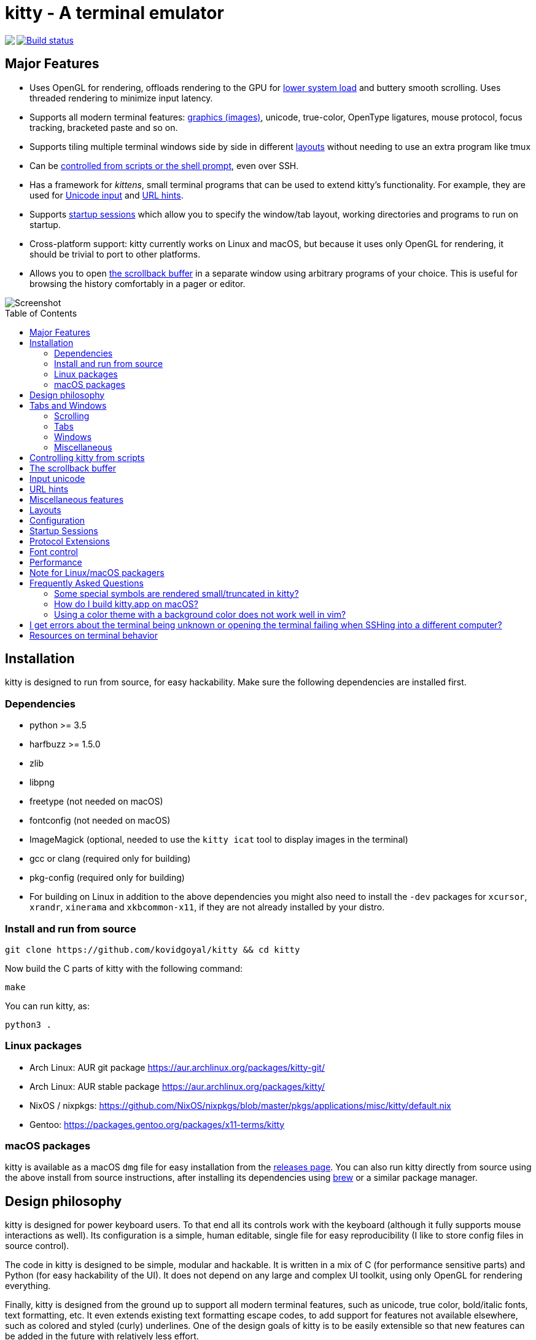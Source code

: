 = kitty - A terminal emulator
:toc:
:toc-placement!:
// START_SHORTCUT_BLOCK
:sc_close_tab: pass:quotes[`ctrl+shift+q`]
:sc_close_window: pass:quotes[`ctrl+shift+w`]
:sc_copy_to_clipboard: pass:quotes[`ctrl+shift+c`]
:sc_decrease_font_size: pass:quotes[`ctrl+shift+minus`]
:sc_eighth_window: pass:quotes[`ctrl+shift+8`]
:sc_fifth_window: pass:quotes[`ctrl+shift+5`]
:sc_first_window: pass:quotes[`ctrl+shift+1`]
:sc_fourth_window: pass:quotes[`ctrl+shift+4`]
:sc_increase_font_size: pass:quotes[`ctrl+shift+equal`]
:sc_input_unicode_character: pass:quotes[`ctrl+shift+u`]
:sc_move_tab_backward: pass:quotes[`ctrl+shift+,`]
:sc_move_tab_forward: pass:quotes[`ctrl+shift+.`]
:sc_move_window_backward: pass:quotes[`ctrl+shift+b`]
:sc_move_window_forward: pass:quotes[`ctrl+shift+f`]
:sc_move_window_to_top: pass:quotes[`ctrl+shift+``]
:sc_new_os_window: pass:quotes[`ctrl+shift+n`]
:sc_new_tab: pass:quotes[`ctrl+shift+t`]
:sc_new_window: pass:quotes[`ctrl+shift+enter`]
:sc_next_layout: pass:quotes[`ctrl+shift+l`]
:sc_next_tab: pass:quotes[`ctrl+shift+right`]
:sc_next_window: pass:quotes[`ctrl+shift+]`]
:sc_ninth_window: pass:quotes[`ctrl+shift+9`]
:sc_pass_selection_to_program: pass:quotes[`ctrl+shift+o`]
:sc_paste_from_clipboard: pass:quotes[`ctrl+shift+v`]
:sc_paste_from_selection: pass:quotes[`ctrl+shift+s` or `shift+insert`]
:sc_previous_tab: pass:quotes[`ctrl+shift+left`]
:sc_previous_window: pass:quotes[`ctrl+shift+[`]
:sc_restore_font_size: pass:quotes[`ctrl+shift+backspace`]
:sc_run_simple_kitten_text_url_hints: pass:quotes[`ctrl+shift+e`]
:sc_scroll_end: pass:quotes[`ctrl+shift+end`]
:sc_scroll_home: pass:quotes[`ctrl+shift+home`]
:sc_scroll_line_down: pass:quotes[`ctrl+shift+down` or `ctrl+shift+j`]
:sc_scroll_line_up: pass:quotes[`ctrl+shift+up` or `ctrl+shift+k`]
:sc_scroll_page_down: pass:quotes[`ctrl+shift+page_down`]
:sc_scroll_page_up: pass:quotes[`ctrl+shift+page_up`]
:sc_second_window: pass:quotes[`ctrl+shift+2`]
:sc_seventh_window: pass:quotes[`ctrl+shift+7`]
:sc_show_scrollback: pass:quotes[`ctrl+shift+h`]
:sc_sixth_window: pass:quotes[`ctrl+shift+6`]
:sc_tenth_window: pass:quotes[`ctrl+shift+0`]
:sc_third_window: pass:quotes[`ctrl+shift+3`]
:sc_toggle_fullscreen: pass:quotes[`ctrl+shift+f11`]
// END_SHORTCUT_BLOCK

++++
<img align="left" role="left" src="logo/kitty.png?raw=true"/>
++++
image::https://travis-ci.org/kovidgoyal/kitty.svg?branch=master[Build status, link=https://travis-ci.org/kovidgoyal/kitty]

== Major Features

* Uses OpenGL for rendering, offloads rendering to the GPU for link:#performance[lower system
load] and buttery smooth scrolling. Uses threaded rendering to minimize input
latency.

* Supports all modern terminal features: link:graphics-protocol.asciidoc[graphics (images)], unicode,
true-color, OpenType ligatures, mouse protocol, focus tracking, bracketed paste and so on.

* Supports tiling multiple terminal windows side by side in different
link:#layouts[layouts] without needing to use an extra program like tmux

* Can be link:remote-control.asciidoc[controlled from scripts or the shell prompt], even over SSH.

* Has a framework for _kittens_, small terminal programs that can be used to extend kitty's functionality.
For example, they are used for link:#unicode-input[Unicode input] and link:#url-hints[URL hints].

* Supports link:#startup-sessions[startup sessions] which allow you to specify the window/tab layout,
working directories and programs to run on startup.

* Cross-platform support: kitty currently works on Linux and macOS, but because
it uses only OpenGL for rendering, it should be trivial to port to other
platforms.

* Allows you to open link:#the-scrollback-buffer[the scrollback buffer] in a separate
window using arbitrary programs of your choice. This is useful for browsing
the history comfortably in a pager or editor.


image::screenshot.png?raw=true[Screenshot, showing three programs in the "Tall" layout]

toc::[]


== Installation

kitty is designed to run from source, for easy hackability. Make sure
the following dependencies are installed first.

=== Dependencies

* python >= 3.5
* harfbuzz >= 1.5.0
* zlib
* libpng
* freetype (not needed on macOS)
* fontconfig (not needed on macOS)
* ImageMagick (optional, needed to use the `kitty icat` tool to display images in the terminal)
* gcc or clang (required only for building)
* pkg-config (required only for building)
* For building on Linux in addition to the above dependencies you might also need to install the `-dev` packages for `xcursor`, `xrandr`, `xinerama` and `xkbcommon-x11`, if they are not already installed by your distro.

=== Install and run from source

....
git clone https://github.com/kovidgoyal/kitty && cd kitty
....

Now build the C parts of kitty with the following command:

....
make
....

You can run kitty, as:

....
python3 .
....

=== Linux packages

* Arch Linux: AUR git package https://aur.archlinux.org/packages/kitty-git/

* Arch Linux: AUR stable package https://aur.archlinux.org/packages/kitty/

* NixOS / nixpkgs: https://github.com/NixOS/nixpkgs/blob/master/pkgs/applications/misc/kitty/default.nix

* Gentoo: https://packages.gentoo.org/packages/x11-terms/kitty

=== macOS packages

kitty is available as a macOS `dmg` file for easy installation from the
link:../../releases[releases page].  You can also run kitty directly from
source using the above install from source instructions, after installing its
dependencies using http://brew.sh/[brew] or a similar package manager.


== Design philosophy

kitty is designed for power keyboard users. To that end all its controls
work with the keyboard (although it fully supports mouse interactions as
well). Its configuration is a simple, human editable, single file for
easy reproducibility (I like to store config files in source control).

The code in kitty is designed to be simple, modular and hackable. It is
written in a mix of C (for performance sensitive parts) and Python (for
easy hackability of the UI). It does not depend on any large and complex
UI toolkit, using only OpenGL for rendering everything.

Finally, kitty is designed from the ground up to support all modern
terminal features, such as unicode, true color, bold/italic fonts, text
formatting, etc. It even extends existing text formatting escape codes,
to add support for features not available elsewhere, such as colored and
styled (curly) underlines. One of the design goals of kitty is to be
easily extensible so that new features can be added in the future with
relatively less effort.

== Tabs and Windows

kitty is capable of running multiple programs organized into tabs and
windows. The top level of organization is the _Tab_. Each tab consists
of one or more _windows_. The windows can be arranged in multiple
different layouts, like windows are organized in a tiling window
manager. The keyboard controls (which are all customizable) for tabs and
windows are:

[[scrolling-shortcuts]]
[options="header"]

=== Scrolling

|===
|Action |Shortcut

|Scroll line up   | {sc_scroll_line_up}
|Scroll line down | {sc_scroll_line_down}
|Scroll page up   | {sc_scroll_page_up}
|Scroll page down | {sc_scroll_page_down}
|Scroll to top    | {sc_scroll_home}
|Scroll to bottom | {sc_scroll_end}

|===

[options="header"]

=== Tabs

|===
|Action |Shortcut

|New tab   | {sc_new_tab}
|Close tab | {sc_close_tab}
|Next tab  | {sc_next_tab}
|Previous tab | {sc_previous_tab}
|Next layout | {sc_next_layout}
|Move tab forward | {sc_move_tab_forward}
|Move tab backward | {sc_move_tab_backward}

|===


[options="header"]

=== Windows

|===
|Action |Shortcut

|New window   | {sc_new_window}
|New OS window| {sc_new_os_window}
|Close window | {sc_close_window}
|Next window  | {sc_next_window}
|Previous window | {sc_previous_window}
|Move window forward | {sc_move_window_forward}
|Move window backward | {sc_move_window_backward}
|Move window to top | {sc_move_window_to_top}
|Focus specific window (windows are counted clockwise from the top left corner) | {sc_first_window}, {sc_second_window} ... {sc_tenth_window}

|===

=== Miscellaneous

|===
|Action |Shortcut

|Increase font size   | {sc_increase_font_size}
|Decrease font size   | {sc_decrease_font_size}
|Restore font size    | {sc_restore_font_size}
|Toggle fullscreen    | {sc_toggle_fullscreen}
|Input unicode character | {sc_input_unicode_character}
|Click URL using the keyboard | {sc_run_simple_kitten_text_url_hints}
|Pass current selection to program | {sc_pass_selection_to_program}
|===


== Controlling kitty from scripts

You can control kitty from the command line/scripts by sending it messages.
You can tell kitty to open/close/rename tabs and windows. You can even send
arbitrary input/text to any specified window. Messages can be sent using
`kitty @`. Note that you must set `allow_remote_control yes` in your
kitty.conf to use this feature.  It even works over SSH connections.  This
feature is best illustrated with a link:remote-control.asciidoc[tutorial].


== The scrollback buffer

kitty supports scrolling back to view history, just like most terminals. You
can use either the <<scrolling-shortcuts,keyboard shortcuts>> or the mouse
scroll wheel to do so.  However, kitty has an extra, neat feature. Sometimes
you need to explore the scrollback buffer in more detail, maybe search for some
text or refer to it side-by-side while typing in a follow-up command. kitty
allows you to do this by pressing the {sc_show_scrollback} key-combination,
which will open the scrollback buffer in your favorite pager program (which is
`less` by default). Colors and text formatting are preserved. You can explore
the scrollback pager comfortably within the pager.


== Input unicode

You can input unicode characters by name, hex code, recently used and even an editable favorites list.
Press {sc_input_unicode_character} to start the unicode input widget, shown below.

image::unicode.png?raw=true[Unicode input widget, showing selection of unicode characters by name]

== URL hints

kitty has a _hints mode_ to click URLs visible on the screen by using only the keyboard.
Press {sc_run_simple_kitten_text_url_hints} to activate hints mode, as shown below.

image::hints_mode.png?raw=true[URL hints mode]

== Miscellaneous features

You can double click to select a word and triple click to select a line. You can also
hold down `ctrl+shift` and click on a URL to open it in a browser.


== Layouts

Currently, there are five layouts available,

* Stack -- Only a single maximized window is shown at a time
* Tall -- One window is shown full height on the left, the rest of the windows are shown one below the other on the right
* Grid -- All windows are shown in a grid
* Horizontal -- All windows are shown side-by-side
* Vertical -- All windows are shown one below the other

You can switch between layouts using the {sc_next_layout} key combination.

Writing a new layout only requires about fifty lines of code, so if there is
some layout you want, take a look at link:kitty/layout.py[layout.py] and submit
a pull request!


== Configuration

kitty is highly customizable, everything from keyboard shortcuts, to
painting frames-per-second. See the heavily commented
link:kitty/kitty.conf[default config file]. By default kitty looks for a
config file in the OS config directory (usually
`~/.config/kitty/kitty.conf` on Linux and
`~/Library/Preferences/kitty/kitty.conf` on macOS) but you can pass a specific
path via the `--config` option.

== Startup Sessions

You can control the tabs, window layout, working directory, startup
programs, etc. by creating a "session" file and using the `--session`
command line flag. For example:

....
# Set the window layout for the current tab
layout tall
# Set the working directory for windows in the current tab
cd ~
# Create a window and run the specified command in it
launch zsh
launch vim
# Set the title for the next window
title Chat with x
launch irssi --profile x

# Create a new tab (the part after new_tab is the optional tab name which will
# be displayed in the tab bar, if omitted, the title of the active window will
# be used instead)
new_tab my tab
cd ~/somewhere
# Set the layouts allowed in this tab
enabled_layouts tall, stack
# Set the current layout
layout stack
launch zsh
# Make the current window the active (focused) window
focus
launch emacs
....

== Protocol Extensions

kitty has a few extensions to the xterm protocol, to enable advanced features,
see link:protocol-extensions.asciidoc[Protocol Extensions].


== Font control

kitty has extremely flexible and powerful font selection features. You can
specify individual families for the regular, bold, italic and bold+italic
fonts. You can even specify specific font families for specific ranges of
unicode characters. This allows precise control over text rendering. It can
come in handy for applications like powerline, without the need to use patched
fonts. See the various font related configuration directives in the
link:kitty/kitty.conf[config file].

== Performance

The main goals for kitty performance are user perceived latency while typing
and "smoothness" while scrolling as well as CPU usage. kitty tries hard to find
an optimum balance for these. To that end it keeps a cache of each rendered
glyph in video RAM so that font rendering is not a bottleneck.  Interaction
with child programs takes place in a separate thread from rendering, to improve
smoothness.

There are two parameters you can tune to adjust the performance. ``repaint_delay``
and ``input_delay``. These control the artificial delays introduced into the
render loop to reduce CPU usage. See the link:kitty/kitty.conf[config file] for details.
See also the ``sync_to_monitor`` option to further decrease latency at the cost
of some link:https://en.wikipedia.org/wiki/Screen_tearing[tearing] while scrolling.

You can generate detailed per-function performance data using
link:https://github.com/gperftools/gperftools[gperftools]. Build kitty with
`make profile` which will create an executable called `kitty-profile`.  Run
that and perform the task you want to analyse, for example, scrolling a large
file with `less`. After you quit, function call statistics will be printed to
`stdout` and you can use tools like *kcachegrind* for more detailed analysis.

Here are some CPU usage numbers for the task of scrolling a file continuously in less.
The CPU usage is for the terminal process and X together and is measured using htop.
The measurements are taken at the same font and window size for all terminals on a
`Intel(R) Core(TM) i7-4820K CPU @ 3.70GHz` CPU with a
`Advanced Micro Devices, Inc. [AMD/ATI] Cape Verde XT [Radeon HD 7770/8760 / R7 250X]` GPU.

|===
| Terminal | CPU usage (X + terminal)

| kitty    | 6 - 8%
| xterm    | 5 - 7% (but scrolling was extremely janky)
| termite  | 10 - 13%
| urxvt    | 12 - 14%
| gnome-terminal | 15 - 17%
| konsole  | 29 - 31%

|===

As you can see, kitty uses much less CPU than all terminals, except xterm, but
its scrolling "smoothness" is much better than that of xterm (at least to my,
admittedly biased, eyes).

== Note for Linux/macOS packagers

While kitty does use python, it is not a traditional python package, so please do not install it in site-packages.
Instead run,

```
python3 setup.py linux-package
```

This will install kitty into the directory `linux-package`. You can run kitty
with `linux-package/bin/kitty`.  All the files needed to run kitty will be in
`linux-package/lib/kitty`. The terminfo file will be installed into
`linux-package/share/terminfo`. Simply copy these files into `/usr` to install
kitty. In other words, `linux-package` is the staging area into which kitty is
installed. You can choose a different staging area, by passing the `--prefix`
argument to `setup.py`.

You should probably split kitty into two packages, `kitty-terminfo` that
installs the terminfo file and `kitty` that installs the main program.
This allows users to install the terminfo file on servers into which they ssh,
without needing to install all of kitty.

This applies to creating packages for kitty for macOS package managers such as
brew or MacPorts as well.


== Frequently Asked Questions

=== Some special symbols are rendered small/truncated in kitty?

The number of cells a unicode character takes up are controlled by the unicode
standard.  All characters are rendered in a single cell unless the unicode
standard says they should be rendered in two cells. When a symbol does not fit,
it will either be rescaled to be smaller or truncated (depending on how much
extra space it needs). This is often different from other terminals which just
let the character overflow into neighboring cells, which is fine if the
neighboring cell is empty, but looks terrible if it is not.

Some programs, like powerline, vim with fancy gutter symbols/status-bar, etc.
use unicode characters from the private use area to represent symbols. Often
these symbols are square and should be rendered in two cells.  However, since
private use area symbols all have their width set to one in the unicode
standard, kitty renders them either smaller or truncated. The correct solution
for this is to use either use different symbols that are not square, or to use
a font that defines ligatures with the space character for these symbols. See
link:https://github.com/kovidgoyal/kitty/issues/182[#182] for a discussion of
the approach using ligatures.

=== How do I build kitty.app on macOS?

Install `optipng` and `librsvg` using `brew` or similar (needed for the logo generation step).

And run:
```
make app
```

This `kitty.app` unlike the released one does not include its own copy of
python and the other dependencies. So if you ever un-install/upgrade those dependencies
you might have to rebuild the app.

Note that the released kitty.dmg includes all dependencies, unlike the
`kitty.app` built above and is built automatically by using the `kitty` branch of
link:https://github.com/kovidgoyal/build-calibre[build-calibre] however, that
is designed to run on Linux and is not for the faint of heart.


=== Using a color theme with a background color does not work well in vim?

First make sure you have not changed the TERM environment variable, it should
be `xterm-kitty`. vim uses *background color erase* even if the terminfo file
does not contain the `bce` capability. This is a bug in vim. You can work around
it by adding the following to your vimrc:

....
let &t_ut=''
....

See link:https://github.com/kovidgoyal/kitty/blob/master/protocol-extensions.asciidoc#setting-text-styles-colors-in-arbitrary-regions-of-the-screen[here]
for why kitty does not support background color erase.

== I get errors about the terminal being unknown or opening the terminal failing when SSHing into a different computer?

This happens because the kitty terminfo files are not available on the server. Either install kitty on the server,
or simply copy over the terminfo files, using:

....
ssh myserver mkdir -p \~/.terminfo
infocmp xterm-kitty | ssh myserver "cat > /tmp/kitty.terminfo"
ssh myserver tic -x -o \~/.terminfo /tmp/kitty.terminfo
....

Really, the correct solution for this is to convince the OpenSSH maintainers to have ssh do this
automatically when connecting to a server.

== Resources on terminal behavior

http://invisible-island.net/xterm/ctlseqs/ctlseqs.html

https://en.wikipedia.org/wiki/C0_and_C1_control_codes

https://vt100.net/
